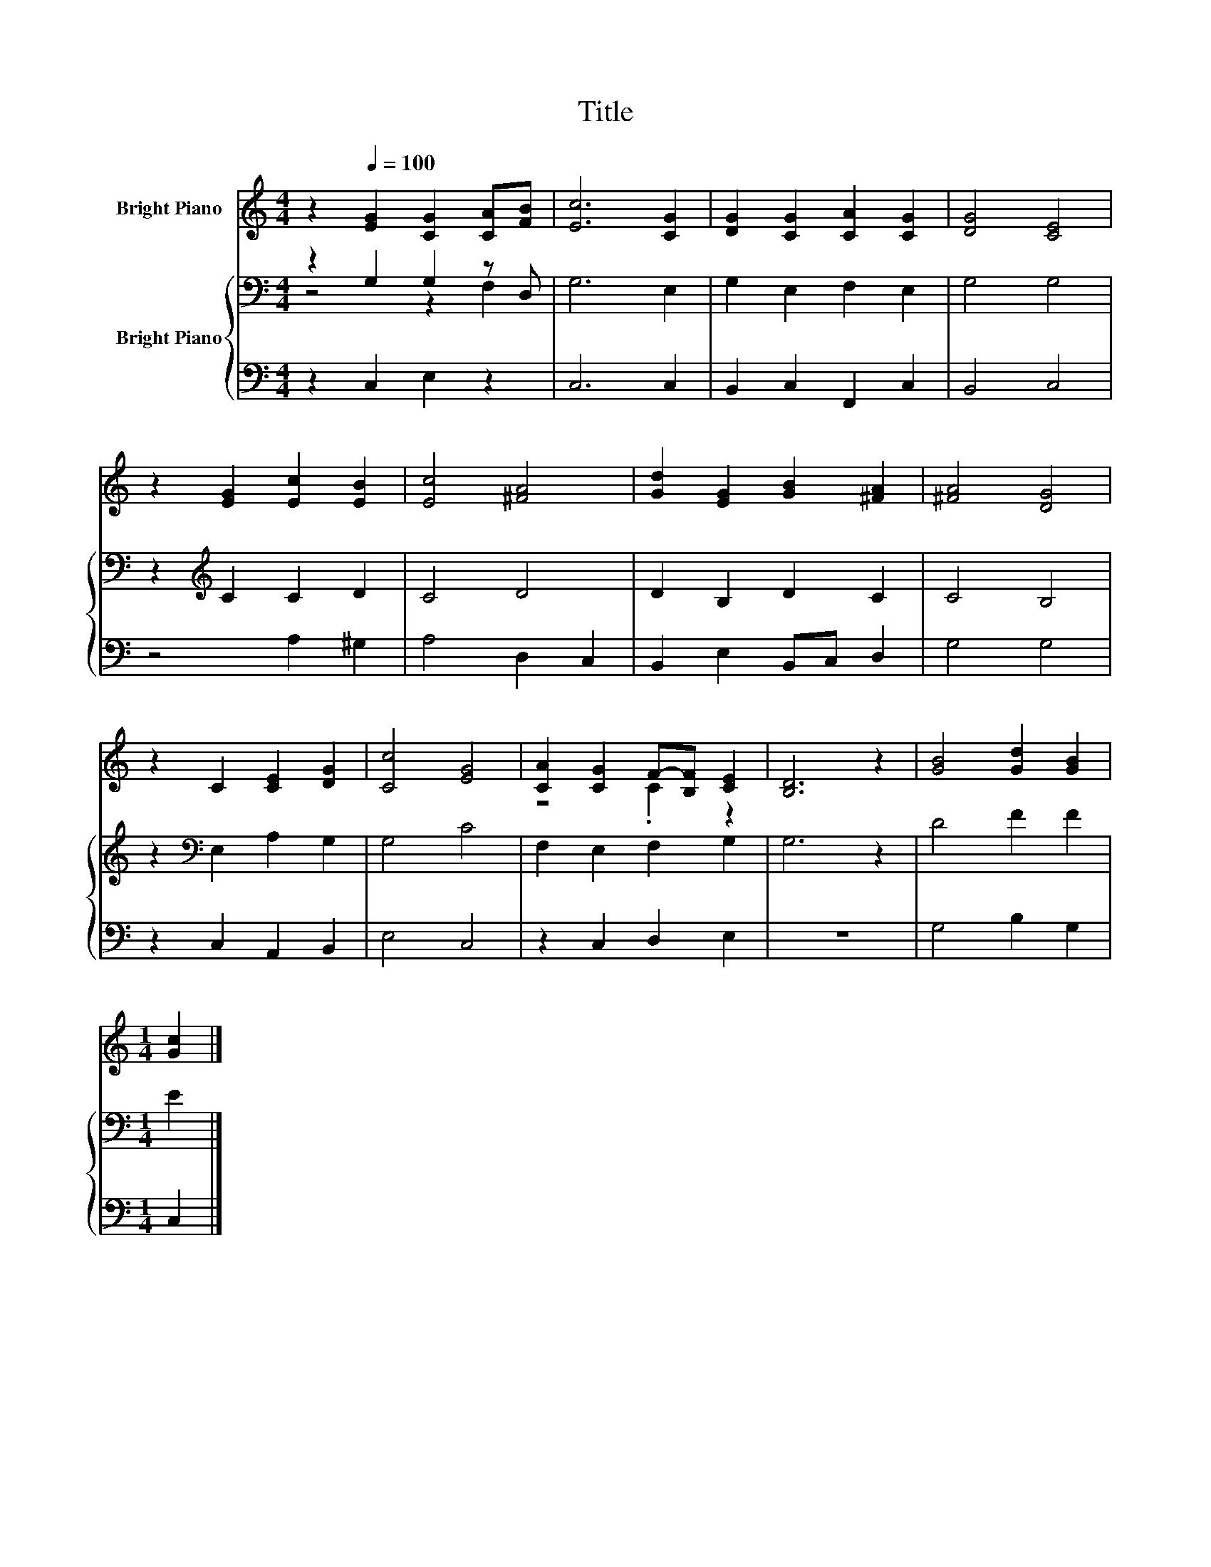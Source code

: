 X:1
T:Title
%%score ( 1 2 ) { ( 3 4 ) | 5 }
L:1/8
M:4/4
K:C
V:1 treble nm="Bright Piano"
V:2 treble 
V:3 bass nm="Bright Piano"
V:4 bass 
V:5 bass 
V:1
 z2[Q:1/4=100] [EG]2 [CG]2 [CA][FB] | [Ec]6 [CG]2 | [DG]2 [CG]2 [CA]2 [CG]2 | [DG]4 [CE]4 | %4
 z2 [EG]2 [Ec]2 [EB]2 | [Ec]4 [^FA]4 | [Gd]2 [EG]2 [GB]2 [^FA]2 | [^FA]4 [DG]4 | %8
 z2 C2 [CE]2 [DG]2 | [Cc]4 [EG]4 | [CA]2 [CG]2 F-[B,F] [CE]2 | [B,D]6 z2 | [GB]4 [Gd]2 [GB]2 | %13
[M:1/4] [Gc]2 |] %14
V:2
 x8 | x8 | x8 | x8 | x8 | x8 | x8 | x8 | x8 | x8 | z4 .C2 z2 | x8 | x8 |[M:1/4] x2 |] %14
V:3
 z2 G,2 G,2 z D, | G,6 E,2 | G,2 E,2 F,2 E,2 | G,4 G,4 | z2[K:treble] C2 C2 D2 | C4 D4 | %6
 D2 B,2 D2 C2 | C4 B,4 | z2[K:bass] E,2 A,2 G,2 | G,4 C4 | F,2 E,2 F,2 G,2 | G,6 z2 | D4 F2 F2 | %13
[M:1/4] E2 |] %14
V:4
 z4 z2 F,2 | x8 | x8 | x8 | x2[K:treble] x6 | x8 | x8 | x8 | x2[K:bass] x6 | x8 | x8 | x8 | x8 | %13
[M:1/4] x2 |] %14
V:5
 z2 C,2 E,2 z2 | C,6 C,2 | B,,2 C,2 F,,2 C,2 | B,,4 C,4 | z4 A,2 ^G,2 | A,4 D,2 C,2 | %6
 B,,2 E,2 B,,C, D,2 | G,4 G,4 | z2 C,2 A,,2 B,,2 | E,4 C,4 | z2 C,2 D,2 E,2 | z8 | G,4 B,2 G,2 | %13
[M:1/4] C,2 |] %14

